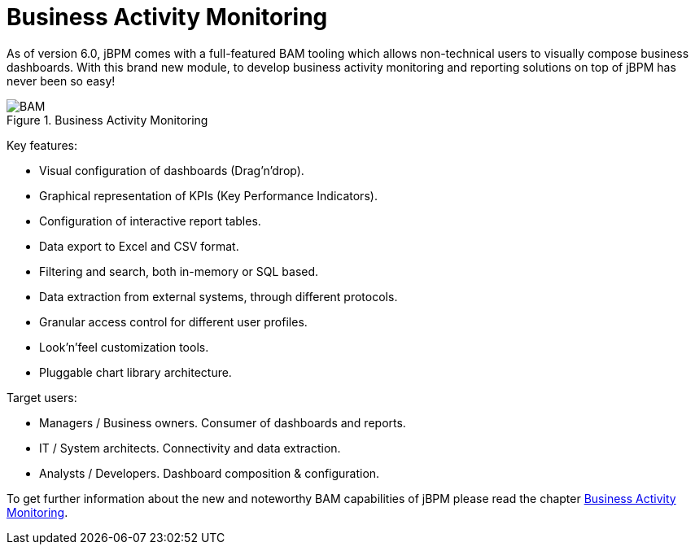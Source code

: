 [[_sect_overview_bam]]
= Business Activity Monitoring

As of version 6.0, jBPM comes with a full-featured BAM tooling which allows non-technical users to visually compose business dashboards.
With this brand new module, to develop business activity monitoring and reporting solutions on top of jBPM has never been so easy! 

.Business Activity Monitoring
image::jbpmImages/Overview/BAM.png[]

Key features:

* Visual configuration of dashboards (Drag'n'drop).
* Graphical representation of KPIs (Key Performance Indicators). 
* Configuration of interactive report tables.
* Data export to Excel and CSV format.
* Filtering and search, both in-memory or SQL based.
* Data extraction from external systems, through different protocols. 
* Granular access control for different user profiles.
* Look'n'feel customization tools.
* Pluggable chart library architecture.

Target users:

* Managers / Business owners. Consumer of dashboards and reports. 
* IT / System architects. Connectivity and data extraction. 
* Analysts / Developers. Dashboard composition & configuration.


To get further information about the new and noteworthy BAM capabilities of jBPM please read the chapter <<_sect_bam_workbench,Business Activity
      Monitoring>>.
